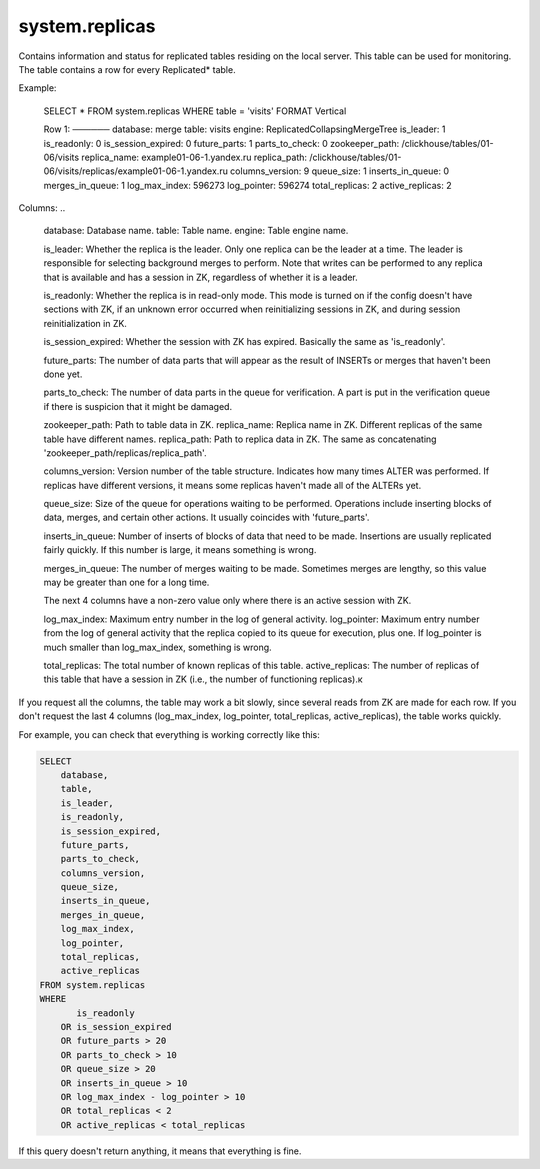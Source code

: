 system.replicas
---------------

Contains information and status for replicated tables residing on the local server. This table can be used for monitoring. The table contains a row for every Replicated* table.

Example:

..

  SELECT *
  FROM system.replicas
  WHERE table = 'visits'
  FORMAT Vertical

  Row 1:
  ──────
  database:           merge
  table:              visits
  engine:             ReplicatedCollapsingMergeTree
  is_leader:          1
  is_readonly:        0
  is_session_expired: 0
  future_parts:       1
  parts_to_check:     0
  zookeeper_path:     /clickhouse/tables/01-06/visits
  replica_name:       example01-06-1.yandex.ru
  replica_path:       /clickhouse/tables/01-06/visits/replicas/example01-06-1.yandex.ru
  columns_version:    9
  queue_size:         1
  inserts_in_queue:   0
  merges_in_queue:    1
  log_max_index:      596273
  log_pointer:        596274
  total_replicas:     2
  active_replicas:    2

Columns:
..
  database:          Database name.
  table:              Table name.
  engine:             Table engine name.

  is_leader:          Whether the replica is the leader.
  Only one replica can be the leader at a time. The leader is responsible for selecting background merges to perform.
  Note that writes can be performed to any replica that is available and has a session in ZK, regardless of whether it is a leader.

  is_readonly:        Whether the replica is in read-only mode.
  This mode is turned on if the config doesn't have sections with ZK, if an unknown error occurred when reinitializing sessions in ZK, and during session reinitialization in ZK.

  is_session_expired: Whether the session with ZK has expired.
  Basically the same as 'is_readonly'.

  future_parts:       The number of data parts that will appear as the result of INSERTs or merges that haven't been done yet.

  parts_to_check:     The number of data parts in the queue for verification.
  A part is put in the verification queue if there is suspicion that it might be damaged.

  zookeeper_path:     Path to table data in ZK.
  replica_name:       Replica name in ZK. Different replicas of the same table have different names.
  replica_path:      Path to replica data in ZK. The same as concatenating 'zookeeper_path/replicas/replica_path'.

  columns_version:    Version number of the table structure. Indicates how many times ALTER was performed. If replicas have different versions, it means some replicas haven't made all of the ALTERs yet.

  queue_size:         Size of the queue for operations waiting to be performed. Operations include inserting blocks of data, merges, and certain other actions. It usually coincides with 'future_parts'.

  inserts_in_queue:   Number of inserts of blocks of data that need to be made. Insertions are usually replicated fairly quickly. If this number is large, it means something is wrong.

  merges_in_queue:    The number of merges waiting to be made. Sometimes merges are lengthy, so this value may be greater than one for a long time.

  The next 4 columns have a non-zero value only where there is an active session with ZK.

  log_max_index:      Maximum entry number in the log of general activity.
  log_pointer:        Maximum entry number from the log of general activity that the replica copied to its queue for execution, plus one.
  If log_pointer is much smaller than log_max_index, something is wrong.

  total_replicas:     The total number of known replicas of this table.
  active_replicas:    The number of replicas of this table that have a session in ZK (i.e., the number of functioning replicas).к

If you request all the columns, the table may work a bit slowly, since several reads from ZK are made for each row.
If you don't request the last 4 columns (log_max_index, log_pointer, total_replicas, active_replicas), the table works quickly.

For example, you can check that everything is working correctly like this:

.. code-block:: sql

  SELECT
      database,
      table,
      is_leader,
      is_readonly,
      is_session_expired,
      future_parts,
      parts_to_check,
      columns_version,
      queue_size,
      inserts_in_queue,
      merges_in_queue,
      log_max_index,
      log_pointer,
      total_replicas,
      active_replicas
  FROM system.replicas
  WHERE
         is_readonly
      OR is_session_expired
      OR future_parts > 20
      OR parts_to_check > 10
      OR queue_size > 20
      OR inserts_in_queue > 10
      OR log_max_index - log_pointer > 10
      OR total_replicas < 2
      OR active_replicas < total_replicas

If this query doesn't return anything, it means that everything is fine.
